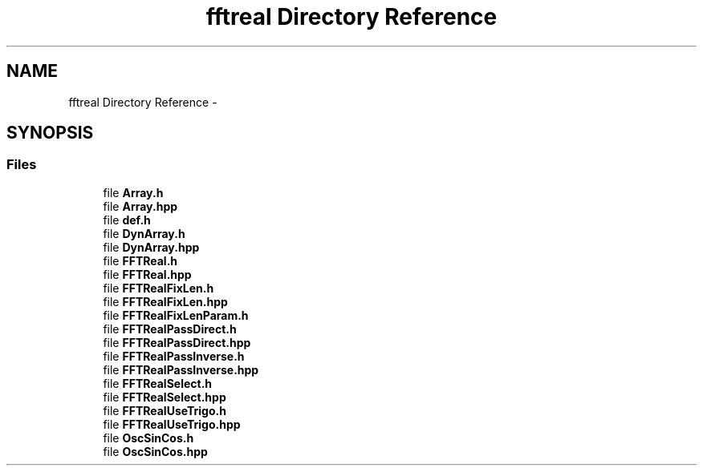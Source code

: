 .TH "fftreal Directory Reference" 3 "Thu Oct 30 2014" "Version V0.0" "AQ0X" \" -*- nroff -*-
.ad l
.nh
.SH NAME
fftreal Directory Reference \- 
.SH SYNOPSIS
.br
.PP
.SS "Files"

.in +1c
.ti -1c
.RI "file \fBArray\&.h\fP"
.br
.ti -1c
.RI "file \fBArray\&.hpp\fP"
.br
.ti -1c
.RI "file \fBdef\&.h\fP"
.br
.ti -1c
.RI "file \fBDynArray\&.h\fP"
.br
.ti -1c
.RI "file \fBDynArray\&.hpp\fP"
.br
.ti -1c
.RI "file \fBFFTReal\&.h\fP"
.br
.ti -1c
.RI "file \fBFFTReal\&.hpp\fP"
.br
.ti -1c
.RI "file \fBFFTRealFixLen\&.h\fP"
.br
.ti -1c
.RI "file \fBFFTRealFixLen\&.hpp\fP"
.br
.ti -1c
.RI "file \fBFFTRealFixLenParam\&.h\fP"
.br
.ti -1c
.RI "file \fBFFTRealPassDirect\&.h\fP"
.br
.ti -1c
.RI "file \fBFFTRealPassDirect\&.hpp\fP"
.br
.ti -1c
.RI "file \fBFFTRealPassInverse\&.h\fP"
.br
.ti -1c
.RI "file \fBFFTRealPassInverse\&.hpp\fP"
.br
.ti -1c
.RI "file \fBFFTRealSelect\&.h\fP"
.br
.ti -1c
.RI "file \fBFFTRealSelect\&.hpp\fP"
.br
.ti -1c
.RI "file \fBFFTRealUseTrigo\&.h\fP"
.br
.ti -1c
.RI "file \fBFFTRealUseTrigo\&.hpp\fP"
.br
.ti -1c
.RI "file \fBOscSinCos\&.h\fP"
.br
.ti -1c
.RI "file \fBOscSinCos\&.hpp\fP"
.br
.in -1c
